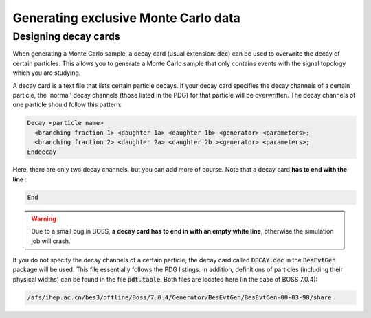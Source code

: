 
Generating exclusive Monte Carlo data
=====================================

.. todo::
  Write contextual introduction.

Designing decay cards
---------------------

When generating a Monte Carlo sample, a decay card (usual extension: :code:`dec`) can be used to overwrite the decay of certain particles. This allows you to generate a Monte Carlo sample that only contains events with the signal topology which you are studying.

A decay card is a text file that lists certain particle decays. If your decay card specifies the decay channels of a certain particle, the 'normal' decay channels (those listed in the PDG) for that particle will be overwritten. The decay channels of one particle should follow this pattern:

.. code-block:: text

   Decay <particle name>
     <branching fraction 1> <daughter 1a> <daughter 1b> <generator> <parameters>;
     <branching fraction 2> <daughter 2a> <daughter 2b ><generator> <parameters>;
   Enddecay

Here, there are only two decay channels, but you can add more of course. Note that a decay card **has to end with the line** :

.. code-block:: text

   End

.. warning::
  Due to a small bug in BOSS, **a decay card has to end in with an empty white line**, otherwise the simulation job will crash.

If you do not specify the decay channels of a certain particle, the decay card called :code:`DECAY.dec` in the :code:`BesEvtGen` package will be used. This file essentially follows the PDG listings. In addition, definitions of particles (including their physical widths) can be found in the file :code:`pdt.table`. Both files are located here (in the case of BOSS 7.0.4):

.. code-block:: text

   /afs/ihep.ac.cn/bes3/offline/Boss/7.0.4/Generator/BesEvtGen/BesEvtGen-00-03-98/share
